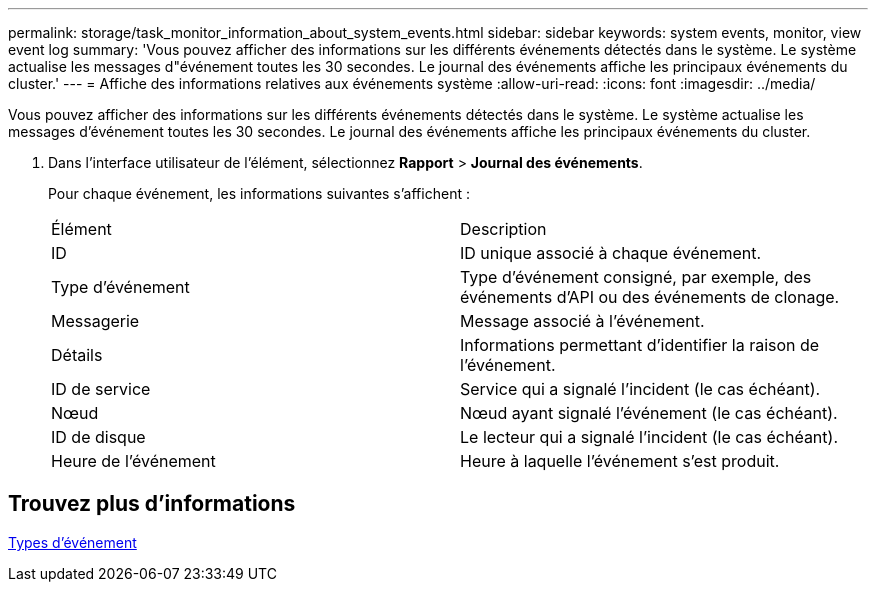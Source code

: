 ---
permalink: storage/task_monitor_information_about_system_events.html 
sidebar: sidebar 
keywords: system events, monitor, view event log 
summary: 'Vous pouvez afficher des informations sur les différents événements détectés dans le système. Le système actualise les messages d"événement toutes les 30 secondes. Le journal des événements affiche les principaux événements du cluster.' 
---
= Affiche des informations relatives aux événements système
:allow-uri-read: 
:icons: font
:imagesdir: ../media/


[role="lead"]
Vous pouvez afficher des informations sur les différents événements détectés dans le système. Le système actualise les messages d'événement toutes les 30 secondes. Le journal des événements affiche les principaux événements du cluster.

. Dans l'interface utilisateur de l'élément, sélectionnez *Rapport* > *Journal des événements*.
+
Pour chaque événement, les informations suivantes s'affichent :

+
|===


| Élément | Description 


 a| 
ID
 a| 
ID unique associé à chaque événement.



 a| 
Type d'événement
 a| 
Type d'événement consigné, par exemple, des événements d'API ou des événements de clonage.



 a| 
Messagerie
 a| 
Message associé à l'événement.



 a| 
Détails
 a| 
Informations permettant d'identifier la raison de l'événement.



 a| 
ID de service
 a| 
Service qui a signalé l'incident (le cas échéant).



 a| 
Nœud
 a| 
Nœud ayant signalé l'événement (le cas échéant).



 a| 
ID de disque
 a| 
Le lecteur qui a signalé l'incident (le cas échéant).



 a| 
Heure de l'événement
 a| 
Heure à laquelle l'événement s'est produit.

|===




== Trouvez plus d'informations

xref:reference_monitor_event_types.adoc[Types d'événement]
